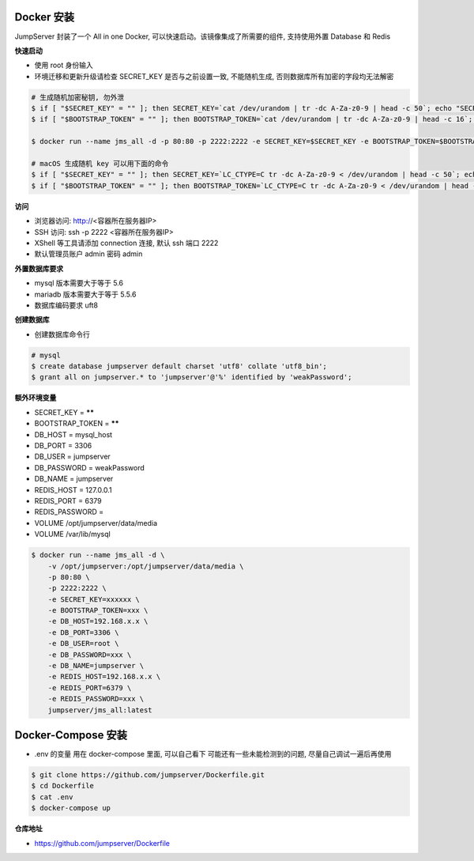 Docker 安装
==========================

JumpServer 封装了一个 All in one Docker, 可以快速启动。该镜像集成了所需要的组件, 支持使用外置 Database 和 Redis

**快速启动**

- 使用 root 身份输入
- 环境迁移和更新升级请检查 SECRET_KEY 是否与之前设置一致, 不能随机生成, 否则数据库所有加密的字段均无法解密

.. code-block:: shell

    # 生成随机加密秘钥, 勿外泄
    $ if [ "$SECRET_KEY" = "" ]; then SECRET_KEY=`cat /dev/urandom | tr -dc A-Za-z0-9 | head -c 50`; echo "SECRET_KEY=$SECRET_KEY" >> ~/.bashrc; echo $SECRET_KEY; else echo $SECRET_KEY; fi
    $ if [ "$BOOTSTRAP_TOKEN" = "" ]; then BOOTSTRAP_TOKEN=`cat /dev/urandom | tr -dc A-Za-z0-9 | head -c 16`; echo "BOOTSTRAP_TOKEN=$BOOTSTRAP_TOKEN" >> ~/.bashrc; echo $BOOTSTRAP_TOKEN; else echo $BOOTSTRAP_TOKEN; fi

    $ docker run --name jms_all -d -p 80:80 -p 2222:2222 -e SECRET_KEY=$SECRET_KEY -e BOOTSTRAP_TOKEN=$BOOTSTRAP_TOKEN jumpserver/jms_all:latest

    # macOS 生成随机 key 可以用下面的命令
    $ if [ "$SECRET_KEY" = "" ]; then SECRET_KEY=`LC_CTYPE=C tr -dc A-Za-z0-9 < /dev/urandom | head -c 50`; echo "SECRET_KEY=$SECRET_KEY" >> ~/.bash_profile; echo $SECRET_KEY; else echo $SECRET_KEY; fi
    $ if [ "$BOOTSTRAP_TOKEN" = "" ]; then BOOTSTRAP_TOKEN=`LC_CTYPE=C tr -dc A-Za-z0-9 < /dev/urandom | head -c 16`; echo "BOOTSTRAP_TOKEN=$BOOTSTRAP_TOKEN" >> ~/.bash_profile; echo $BOOTSTRAP_TOKEN; else echo $BOOTSTRAP_TOKEN; fi


**访问**

- 浏览器访问: http://<容器所在服务器IP>
- SSH 访问: ssh -p 2222 <容器所在服务器IP>
- XShell 等工具请添加 connection 连接, 默认 ssh 端口 2222
- 默认管理员账户 admin 密码 admin

**外置数据库要求**

- mysql 版本需要大于等于 5.6
- mariadb 版本需要大于等于 5.5.6
- 数据库编码要求 uft8

**创建数据库**

- 创建数据库命令行

.. code-block:: shell

    # mysql
    $ create database jumpserver default charset 'utf8' collate 'utf8_bin';
    $ grant all on jumpserver.* to 'jumpserver'@'%' identified by 'weakPassword';


**额外环境变量**

- SECRET_KEY = ******
- BOOTSTRAP_TOKEN = ******
- DB_HOST = mysql_host
- DB_PORT = 3306
- DB_USER = jumpserver
- DB_PASSWORD = weakPassword
- DB_NAME = jumpserver

- REDIS_HOST = 127.0.0.1
- REDIS_PORT = 6379
- REDIS_PASSWORD =

- VOLUME /opt/jumpserver/data/media
- VOLUME /var/lib/mysql

.. code-block:: shell

    $ docker run --name jms_all -d \
        -v /opt/jumpserver:/opt/jumpserver/data/media \
        -p 80:80 \
        -p 2222:2222 \
        -e SECRET_KEY=xxxxxx \
        -e BOOTSTRAP_TOKEN=xxx \
        -e DB_HOST=192.168.x.x \
        -e DB_PORT=3306 \
        -e DB_USER=root \
        -e DB_PASSWORD=xxx \
        -e DB_NAME=jumpserver \
        -e REDIS_HOST=192.168.x.x \
        -e REDIS_PORT=6379 \
        -e REDIS_PASSWORD=xxx \
        jumpserver/jms_all:latest


Docker-Compose 安装
====================================

- .env 的变量 用在 docker-compose 里面, 可以自己看下 可能还有一些未能检测到的问题, 尽量自己调试一遍后再使用

.. code-block:: shell

    $ git clone https://github.com/jumpserver/Dockerfile.git
    $ cd Dockerfile
    $ cat .env
    $ docker-compose up


**仓库地址**

- https://github.com/jumpserver/Dockerfile
